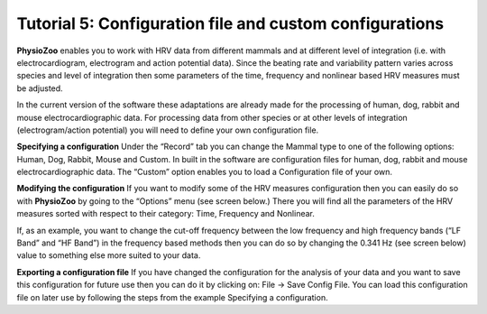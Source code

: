 Tutorial 5: Configuration file and custom configurations
==========

**PhysioZoo** enables you to work with HRV data from different mammals and at different level of integration (i.e. with electrocardiogram, electrogram and action potential data). Since the beating rate and variability pattern varies across species and level of integration then some parameters of the time, frequency and nonlinear based HRV measures must be adjusted.

In the current version of the software these adaptations are already made for the processing of human, dog, rabbit and mouse electrocardiographic data. For processing data from other species or at other levels of integration (electrogram/action potential) you will need to define your own configuration file.

**Specifying a configuration**
Under the “Record” tab you can change the Mammal type to one of the following options: Human, Dog, Rabbit, Mouse and Custom. In built in the software are configuration files for human, dog, rabbit and mouse electrocardiographic data. The “Custom” option enables you to load a Configuration file of your own.

.. image:: ../../_static/select_mammal_type.png

**Modifying the configuration**
If you want to modify some of the HRV measures configuration then you can easily do so with **PhysioZoo** by going to the “Options” menu (see screen below.) There you will find all the parameters of the HRV measures sorted with respect to their category: Time, Frequency and Nonlinear.

If, as an example, you want to change the cut-off frequency between the low frequency and high frequency bands (“LF Band” and “HF Band”) in the frequency based methods then you can do so by changing the 0.341 Hz (see screen below) value to something else more suited to your data.

.. image:: ../../_static/change_config.png

**Exporting a configuration file**
If you have changed the configuration for the analysis of your data and you want to save this configuration for future use then you can do it by clicking on: File -> Save Config File. You can load this configuration file on later use by following the steps from the example Specifying a configuration.
